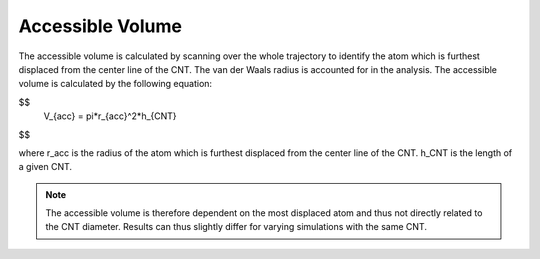 Accessible Volume
===================
The accessible volume is calculated by scanning over the whole trajectory to identify the atom which is furthest displaced from the center line of the CNT.
The van der Waals radius is accounted for in the analysis. The accessible volume is calculated by the following equation:

$$
    V_{acc} = \pi*r_{acc}^2*h_{CNT} 
$$    

where r_acc is the radius of the atom which is furthest displaced from the center line of the CNT. h_CNT is the length of a given CNT.

.. note::

    The accessible volume is therefore dependent on the most displaced atom and thus not directly related to the CNT diameter. Results can thus slightly differ for varying simulations with the same CNT.
    


